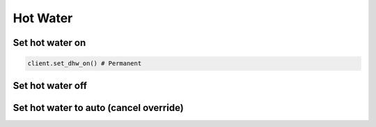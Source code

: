Hot Water
=========

Set hot water on
----------------

.. code-block:: python

    client.set_dhw_on() # Permanent
    
    

Set hot water off
-----------------

Set hot water to auto (cancel override)
---------------------------------------


